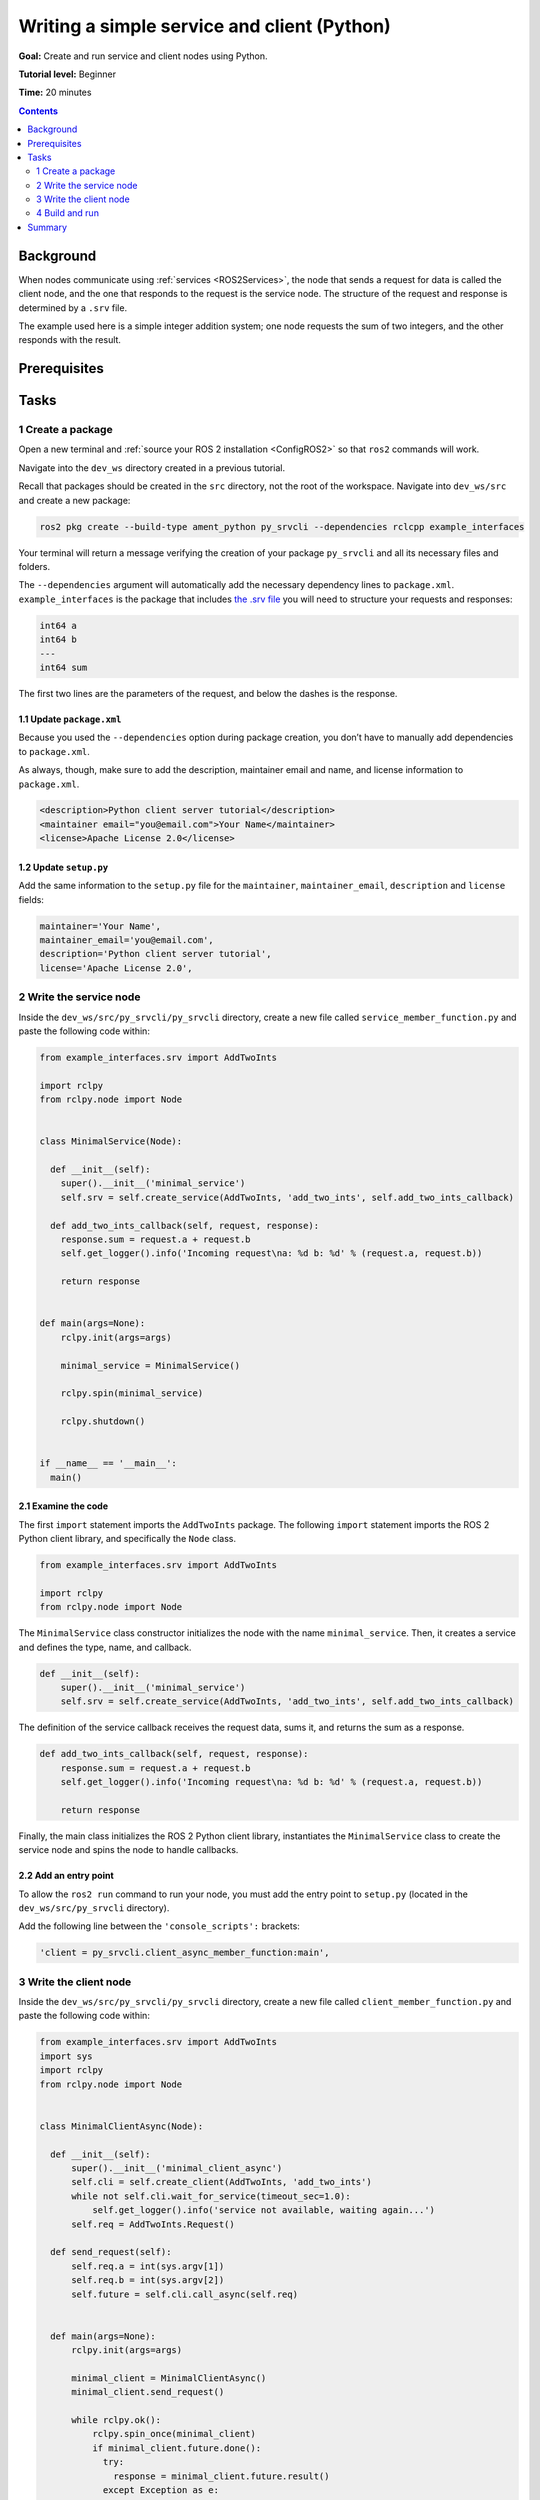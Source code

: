 .. _PySrvCli:

Writing a simple service and client (Python)
============================================

**Goal:** Create and run service and client nodes using Python.

**Tutorial level:** Beginner

**Time:** 20 minutes

.. contents:: Contents
   :depth: 2
   :local:

Background
----------

When nodes communicate using :ref:`services <ROS2Services>`, the node that sends a request for data is called the client node, and the one that responds to the request is the service node.
The structure of the request and response is determined by a ``.srv`` file.

The example used here is a simple integer addition system; one node requests the sum of two integers, and the other responds with the result.

.. link nodes tutorial

Prerequisites
-------------

.. In previous tutorials, you learned how to :ref:`create a workspace <>` and :ref:`create a package <>`.

Tasks
-----

1 Create a package
^^^^^^^^^^^^^^^^^^

Open a new terminal and :ref:`source your ROS 2 installation <ConfigROS2>` so that ``ros2`` commands will work.

Navigate into the ``dev_ws`` directory created in a previous tutorial.

.. link

Recall that packages should be created in the ``src`` directory, not the root of the workspace.
Navigate into ``dev_ws/src`` and create a new package:

.. code-block:: bash

  ros2 pkg create --build-type ament_python py_srvcli --dependencies rclcpp example_interfaces

Your terminal will return a message verifying the creation of your package ``py_srvcli`` and all its necessary files and folders.

The ``--dependencies`` argument will automatically add the necessary dependency lines to ``package.xml``.
``example_interfaces`` is the package that includes `the .srv file <https://github.com/ros2/example_interfaces/blob/master/srv/AddTwoInts.srv>`__ you will need to structure your requests and responses:

.. code-block::

    int64 a
    int64 b
    ---
    int64 sum

The first two lines are the parameters of the request, and below the dashes is the response.

1.1 Update ``package.xml``
~~~~~~~~~~~~~~~~~~~~~~~~~~

Because you used the ``--dependencies`` option during package creation, you don’t have to manually add dependencies to ``package.xml``.

As always, though, make sure to add the description, maintainer email and name, and license information to ``package.xml``.

.. code-block:: xml

  <description>Python client server tutorial</description>
  <maintainer email="you@email.com">Your Name</maintainer>
  <license>Apache License 2.0</license>

1.2 Update ``setup.py``
~~~~~~~~~~~~~~~~~~~~~~~

Add the same information to the ``setup.py`` file for the ``maintainer``, ``maintainer_email``, ``description`` and ``license`` fields:

.. code-block:: python

    maintainer='Your Name',
    maintainer_email='you@email.com',
    description='Python client server tutorial',
    license='Apache License 2.0',

2 Write the service node
^^^^^^^^^^^^^^^^^^^^^^^^

Inside the ``dev_ws/src/py_srvcli/py_srvcli`` directory, create a new file called ``service_member_function.py`` and paste the following code within:

.. code-block:: python

  from example_interfaces.srv import AddTwoInts

  import rclpy
  from rclpy.node import Node


  class MinimalService(Node):

    def __init__(self):
      super().__init__('minimal_service')
      self.srv = self.create_service(AddTwoInts, 'add_two_ints', self.add_two_ints_callback)

    def add_two_ints_callback(self, request, response):
      response.sum = request.a + request.b
      self.get_logger().info('Incoming request\na: %d b: %d' % (request.a, request.b))

      return response


  def main(args=None):
      rclpy.init(args=args)

      minimal_service = MinimalService()

      rclpy.spin(minimal_service)

      rclpy.shutdown()


  if __name__ == '__main__':
    main()


2.1 Examine the code
~~~~~~~~~~~~~~~~~~~~

The first ``import`` statement imports the ``AddTwoInts`` package.
The following ``import`` statement imports the ROS 2 Python client library, and specifically the ``Node`` class.

.. code-block:: python

    from example_interfaces.srv import AddTwoInts

    import rclpy
    from rclpy.node import Node

The ``MinimalService`` class constructor initializes the node with the name ``minimal_service``.
Then, it creates a service and defines the type, name, and callback.

.. code-block:: python

    def __init__(self):
        super().__init__('minimal_service')
        self.srv = self.create_service(AddTwoInts, 'add_two_ints', self.add_two_ints_callback)

The definition of the service callback receives the request data, sums it, and returns the sum as a response.

.. code-block:: python

    def add_two_ints_callback(self, request, response):
        response.sum = request.a + request.b
        self.get_logger().info('Incoming request\na: %d b: %d' % (request.a, request.b))

        return response

Finally, the main class initializes the ROS 2 Python client library, instantiates the ``MinimalService`` class to create the service node and spins the node to handle callbacks.

2.2 Add an entry point
~~~~~~~~~~~~~~~~~~~~~~

To allow the ``ros2 run`` command to run your node, you must add the entry point to ``setup.py`` (located in the ``dev_ws/src/py_srvcli`` directory).

Add the following line between the ``'console_scripts':`` brackets:

.. code-block:: python

    'client = py_srvcli.client_async_member_function:main',

3 Write the client node
^^^^^^^^^^^^^^^^^^^^^^^

Inside the ``dev_ws/src/py_srvcli/py_srvcli`` directory, create a new file called ``client_member_function.py`` and paste the following code within:

.. code-block:: python

  from example_interfaces.srv import AddTwoInts
  import sys
  import rclpy
  from rclpy.node import Node


  class MinimalClientAsync(Node):

    def __init__(self):
        super().__init__('minimal_client_async')
        self.cli = self.create_client(AddTwoInts, 'add_two_ints')
        while not self.cli.wait_for_service(timeout_sec=1.0):
            self.get_logger().info('service not available, waiting again...')
        self.req = AddTwoInts.Request()

    def send_request(self):
        self.req.a = int(sys.argv[1])
        self.req.b = int(sys.argv[2])
        self.future = self.cli.call_async(self.req)


    def main(args=None):
        rclpy.init(args=args)

        minimal_client = MinimalClientAsync()
        minimal_client.send_request()

        while rclpy.ok():
            rclpy.spin_once(minimal_client)
            if minimal_client.future.done():
              try:
                response = minimal_client.future.result()
              except Exception as e:
                minimal_client.get_logger().info(
                    'Service call failed %r' % (e,))
              else:
                minimal_client.get_logger().info(
                    'Result of add_two_ints: for %d + %d = %d' %
                    (minimal_client.req.a, minimal_client.req.b, response.sum))
              break

        minimal_client.destroy_node()
        rclpy.shutdown()


  if __name__ == '__main__':
  main()


3.1 Examine the code
~~~~~~~~~~~~~~~~~~~~

The only different ``import`` statement for the client is ``import sys``.
This library allows you to input custom integers when calling the request.

The constructor definition creates a client with the same type and name as the service node.
The type and name must match for the client and service to be able to communicate.

The ``while`` loop in the constructor checks if a service matching the type and name of the client is available once a second.

Below the constructor is the request definition, followed by ``main``.

The only significant difference in the client’s ``main`` is the ``while`` loop.
The loop tries to check whether there is a response from the service, as long as the system is running.
If the service has sent a response, the result will be written in a log message.


3.2 Add an entry point
~~~~~~~~~~~~~~~~~~~~~~

Like the service node, you also have to add an entry point to be able to run the client node.

The ``entry_points`` field of your ``setup.py`` file should look like this:

.. code-block:: python

    entry_points={
        'console_scripts': [
            'service = py_srvcli.service_member_function:main',
            'client = py_srvcli.client_member_function:main',
        ],
    },

4 Build and run
^^^^^^^^^^^^^^^

Navigate back to the root of your workspace, ``dev_ws``, and build your new package:

.. code-block:: bash

    colcon build --packages-select py_srvcli

Open a new terminal, navigate to ``dev_ws``, and source the setup files:

.. code-block:: bash

    . install/setup.bash

Now run the service node:

.. code-block:: bash

     ros2 run py_srvcli service

The terminal will start to wait for client’s request.

Open another terminal and source the setup files from inside ``dev_ws`` again.
Start the client node, followed by any two integers separated by a space:

.. code-block:: bash

     ros2 run py_srvcli client 2 3

If you chose ``2`` and ``3``, for example, the client would receive a response like this:

.. code-block::

    [INFO] [minimal_client_async]: Result of add_two_ints: for 2 + 3 = 5

Return to the terminal where your service node is running.
You will see that it published log messages when it received the request and the data it received:

.. code-block::

  [INFO] [minimal_service]: Incoming request
  a: 2 b: 3

Enter ``Ctrl+C`` in the server terminal to stop the node from spinning.


Summary
-------

You created two nodes to request and respond to data over a service.
You added their dependencies and executables to the package configuration files so that you could build and run them, allowing you to see a service/client system at work.

.. todo: "Next steps section" once all tutorials are done

